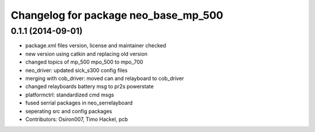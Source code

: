 ^^^^^^^^^^^^^^^^^^^^^^^^^^^^^^^^^^^^^
Changelog for package neo_base_mp_500
^^^^^^^^^^^^^^^^^^^^^^^^^^^^^^^^^^^^^

0.1.1 (2014-09-01)
------------------
* package.xml files version, license and maintainer checked
* new version using catkin and replacing old version
* changed topics of mp_500 mpo_500 to mpo_700
* neo_driver: updated sick_s300 config files
* merging with cob_driver: moved can and relayboard to cob_driver
* changed relayboards battery msg to pr2s powerstate
* platformctrl: standardized cmd msgs
* fused serrial packages in neo_serrelayboard
* seperating src and config packages
* Contributors: Osiron007, Timo Hackel, pcb
